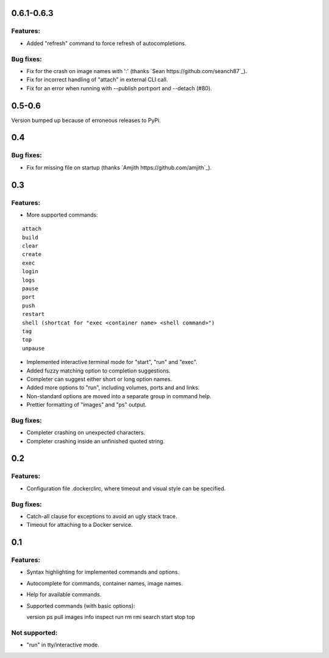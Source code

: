 0.6.1-0.6.3
===========

Features:
---------

* Added "refresh" command to force refresh of autocompletions.

Bug fixes:
----------

* Fix for the crash on image names with ':' (thanks `Sean https://github.com/seanch87`_).
* Fix for incorrect handling of "attach" in external CLI call.
* Fix for an error when running with --publish port:port and --detach (#80).

0.5-0.6
=======

Version bumped up because of erroneous releases to PyPi.

0.4
===

Bug fixes:
----------

* Fix for missing file on startup (thanks `Amjith https://github.com/amjith`_).

0.3
===

Features:
---------

* More supported commands:

::

  attach
  build
  clear
  create
  exec
  login
  logs
  pause
  port
  push
  restart
  shell (shortcat for "exec <container name> <shell command>")
  tag
  top
  unpause

* Implemented interactive terminal mode for "start", "run" and "exec".
* Added fuzzy matching option to completion suggestions.
* Completer can suggest either short or long option names.
* Added more options to "run", including volumes, ports and and links.
* Non-standard options are moved into a separate group in command help.
* Prettier formatting of "images" and "ps" output.

Bug fixes:
----------

* Completer crashing on unexpected characters.
* Completer crashing inside an unfinished quoted string.

0.2
====

Features:
---------

* Configuration file .dockerclirc, where timeout and visual style can be
  specified.

Bug fixes:
----------

* Catch-all clause for exceptions to avoid an ugly stack trace.
* Timeout for attaching to a Docker service.

0.1
====

Features:
---------

* Syntax highlighting for implemented commands and options.
* Autocomplete for commands, container names, image names.
* Help for available commands.
* Supported commands (with basic options)::

  version
  ps
  pull
  images
  info
  inspect
  run
  rm
  rmi
  search
  start
  stop
  top

Not supported:
--------------

* "run" in tty/interactive mode.